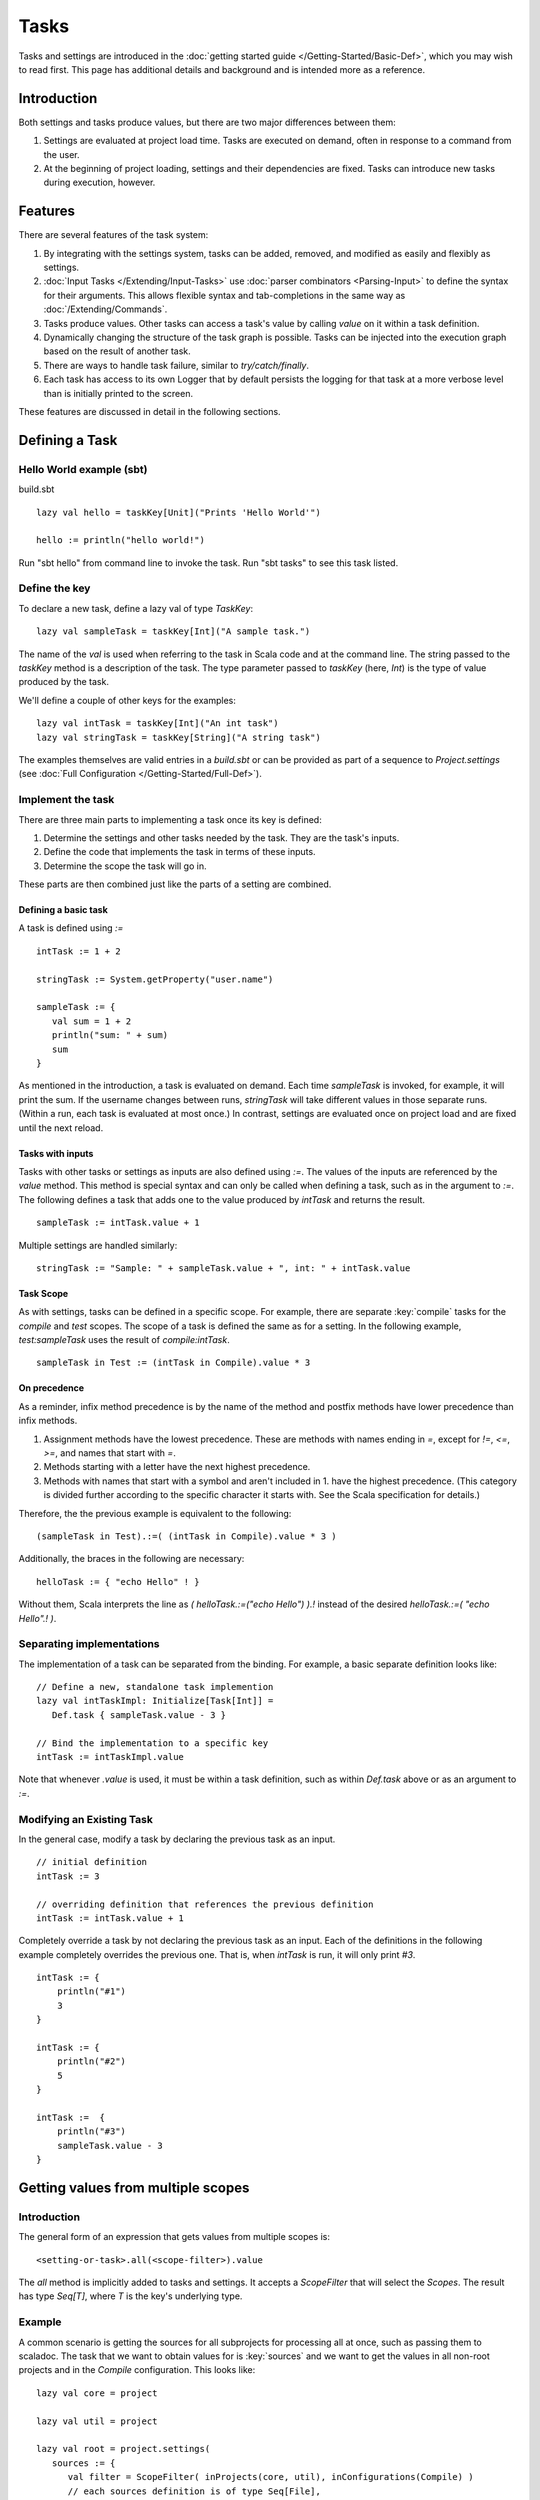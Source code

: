 =====
Tasks
=====

Tasks and settings are introduced in the :doc:`getting started guide </Getting-Started/Basic-Def>`,
which you may wish to read first.
This page has additional details and background and is intended more as a reference.

Introduction
============

Both settings and tasks produce values, but there are two major
differences between them:

1. Settings are evaluated at project load time. Tasks are executed on
   demand, often in response to a command from the user.
2. At the beginning of project loading, settings and their dependencies
   are fixed. Tasks can introduce new tasks during execution, however.

Features
========

There are several features of the task system:

1. By integrating with the settings system, tasks can be added, removed,
   and modified as easily and flexibly as settings.
2. :doc:`Input Tasks </Extending/Input-Tasks>` use :doc:`parser combinators <Parsing-Input>` to define the syntax for their arguments.
   This allows flexible syntax and tab-completions in the same way as :doc:`/Extending/Commands`.
3. Tasks produce values. Other tasks can access a task's value by calling `value` on it within a task definition.
4. Dynamically changing the structure of the task graph is possible.
   Tasks can be injected into the execution graph based on the result of another task.
5. There are ways to handle task failure, similar to `try/catch/finally`.
6. Each task has access to its own Logger that by default persists the
   logging for that task at a more verbose level than is initially
   printed to the screen.

These features are discussed in detail in the following sections.

Defining a Task
===============

Hello World example (sbt)
-------------------------

build.sbt

::

    lazy val hello = taskKey[Unit]("Prints 'Hello World'")

    hello := println("hello world!")

Run "sbt hello" from command line to invoke the task. Run "sbt tasks" to
see this task listed.

Define the key
--------------

To declare a new task, define a lazy val of type `TaskKey`:

::

    lazy val sampleTask = taskKey[Int]("A sample task.")

The name of the `val` is used when referring to the task in Scala code and at the command line.
The string passed to the `taskKey` method is a description of the task.
The type parameter passed to `taskKey` (here, `Int`) is the type of value produced by the task.

We'll define a couple of other keys for the examples:

::

    lazy val intTask = taskKey[Int]("An int task")
    lazy val stringTask = taskKey[String]("A string task")

The examples themselves are valid entries in a `build.sbt` or can be
provided as part of a sequence to `Project.settings` (see
:doc:`Full Configuration </Getting-Started/Full-Def>`).

Implement the task
------------------

There are three main parts to implementing a task once its key is
defined:

1. Determine the settings and other tasks needed by the task. They are
   the task's inputs.
2. Define the code that implements the task in terms of these inputs.
3. Determine the scope the task will go in.

These parts are then combined just like the parts of a setting are combined.

Defining a basic task
~~~~~~~~~~~~~~~~~~~~~

A task is defined using `:=`

::

    intTask := 1 + 2

    stringTask := System.getProperty("user.name")

    sampleTask := {
       val sum = 1 + 2
       println("sum: " + sum)
       sum
    }

As mentioned in the introduction, a task is evaluated on demand.
Each time `sampleTask` is invoked, for example, it will print the sum.
If the username changes between runs, `stringTask` will take different values in those separate runs.
(Within a run, each task is evaluated at most once.)
In contrast, settings are evaluated once on project load and are fixed until the next reload.

Tasks with inputs
~~~~~~~~~~~~~~~~~

Tasks with other tasks or settings as inputs are also defined using `:=`.
The values of the inputs are referenced by the `value` method.  This method
is special syntax and can only be called when defining a task, such as in the
argument to `:=`.  The following defines a task that adds one to the value
produced by `intTask` and returns the result.

::

    sampleTask := intTask.value + 1

Multiple settings are handled similarly:

::

    stringTask := "Sample: " + sampleTask.value + ", int: " + intTask.value

Task Scope
~~~~~~~~~~

As with settings, tasks can be defined in a specific scope. For example,
there are separate :key:`compile` tasks for the `compile` and `test`
scopes. The scope of a task is defined the same as for a setting. In the
following example, `test:sampleTask` uses the result of
`compile:intTask`.

::

    sampleTask in Test := (intTask in Compile).value * 3

On precedence
~~~~~~~~~~~~~

As a reminder, infix method precedence is by the name of the method and postfix methods have lower precedence than infix methods.

1. Assignment methods have the lowest precedence. These are methods with
   names ending in `=`, except for `!=`, `<=`, `>=`, and names
   that start with `=`.
2. Methods starting with a letter have the next highest precedence.
3. Methods with names that start with a symbol and aren't included in 1.
   have the highest precedence. (This category is divided further
   according to the specific character it starts with. See the Scala
   specification for details.)

Therefore, the the previous example is equivalent to the following:

::

    (sampleTask in Test).:=( (intTask in Compile).value * 3 )

Additionally, the braces in the following are necessary:

::

    helloTask := { "echo Hello" ! }

Without them, Scala interprets the line as `( helloTask.:=("echo Hello") ).!`
instead of the desired `helloTask.:=( "echo Hello".! )`.


Separating implementations
--------------------------

The implementation of a task can be separated from the binding.
For example, a basic separate definition looks like:

::

    // Define a new, standalone task implemention
    lazy val intTaskImpl: Initialize[Task[Int]] =
       Def.task { sampleTask.value - 3 }

    // Bind the implementation to a specific key
    intTask := intTaskImpl.value

Note that whenever `.value` is used, it must be within a task definition, such as
within `Def.task` above or as an argument to `:=`.


Modifying an Existing Task
--------------------------

In the general case, modify a task by declaring the previous task as an
input.

::

    // initial definition
    intTask := 3

    // overriding definition that references the previous definition
    intTask := intTask.value + 1

Completely override a task by not declaring the previous task as an
input. Each of the definitions in the following example completely
overrides the previous one. That is, when `intTask` is run, it will
only print `#3`.

::

    intTask := {
        println("#1")
        3
    }

    intTask := {
        println("#2")
        5
    }

    intTask :=  {
        println("#3")
        sampleTask.value - 3
    }

.. _multiple-scopes:

Getting values from multiple scopes
===================================

Introduction
------------

The general form of an expression that gets values from multiple scopes is:

::

    <setting-or-task>.all(<scope-filter>).value

The `all` method is implicitly added to tasks and settings.
It accepts a `ScopeFilter` that will select the `Scopes`.
The result has type `Seq[T]`, where `T` is the key's underlying type.

Example
-------

A common scenario is getting the sources for all subprojects for processing all at once, such as passing them to scaladoc.
The task that we want to obtain values for is :key:`sources` and we want to get the values in all non-root projects and in the `Compile` configuration.
This looks like:

::

    lazy val core = project

    lazy val util = project

    lazy val root = project.settings(
       sources := {
          val filter = ScopeFilter( inProjects(core, util), inConfigurations(Compile) )
          // each sources definition is of type Seq[File],
          //   giving us a Seq[Seq[File]] that we then flatten to Seq[File]
          val allSources: Seq[Seq[File]] = sources.all(filter).value
          allSources.flatten
       }
    )

The next section describes various ways to construct a ScopeFilter.

ScopeFilter
-----------

A basic `ScopeFilter` is constructed by the `ScopeFilter.apply` method.
This method makes a `ScopeFilter` from filters on the parts of a `Scope`: a `ProjectFilter`, `ConfigurationFilter`, and `TaskFilter`.
The simplest case is explicitly specifying the values for the parts:

::

    val filter: ScopeFilter = 
       ScopeFilter(
          inProjects( core, util ),
          inConfigurations( Compile, Test )
       )

Unspecified filters
~~~~~~~~~~~~~~~~~~~

If the task filter is not specified, as in the example above, the default is to select scopes without a specific task (global).
Similarly, an unspecified configuration filter will select scopes in the global configuration.
The project filter should usually be explicit, but if left unspecified, the current project context will be used.

More on filter construction
~~~~~~~~~~~~~~~~~~~~~~~~~~~

The example showed the basic methods `inProjects` and `inConfigurations`.
This section describes all methods for constructing a `ProjectFilter`, `ConfigurationFilter`, or `TaskFilter`.
These methods can be organized into four groups:

* Explicit member list (`inProjects`, `inConfigurations`, `inTasks`)
* Global value (`inGlobalProject`, `inGlobalConfiguration`, `inGlobalTask`)
* Default filter (`inAnyProject`, `inAnyConfiguration`, `inAnyTask`)
* Project relationships (`inAggregates`, `inDependencies`)

See the `API documentation <../../api/sbt/ScopeFilter$$Make.html>`_ for details.

Combining ScopeFilters
~~~~~~~~~~~~~~~~~~~~~~

`ScopeFilters` may be combined with the `&&`, `||`, `--`, and `-` methods:

a && b
    Selects scopes that match both `a` and `b`
a || b
    Selects scopes that match either `a` or `b`
a -- b
    Selects scopes that match `a` but not `b`
\-b
    Selects scopes that do not match `b`

For example, the following selects the scope for the `Compile` and `Test` configurations of the `core` project
and the global configuration of the `util` project:

::

    val filter: ScopeFilter =
       ScopeFilter( inProjects(core), inConfigurations(Compile, Test)) ||
       ScopeFilter( inProjects(util), inGlobalConfiguration )


More operations
---------------

The `all` method applies to both settings (values of type `Initialize[T]`)
and tasks (values of type `Initialize[Task[T]]`).
It returns a setting or task that provides a `Seq[T]`, as shown in this table:

====================  =========================
Target                Result
====================  =========================
Initialize[T]         Initialize[Seq[T]]
Initialize[Task[T]]   Initialize[Task[Seq[T]]]
====================  =========================

This means that the `all` method can be combined with methods that construct tasks and settings.

Missing values
~~~~~~~~~~~~~~

Some scopes might not define a setting or task.
The `?` and `??` methods can help in this case.
They are both defined on settings and tasks and indicate what to do when a key is undefined.

`?`
    On a setting or task with underlying type `T`, this accepts no arguments and returns a setting or task (respectively) of type `Option[T]`.
    The result is `None` if the setting/task is undefined and `Some[T]` with the value if it is.
`??`
    On a setting or task with underlying type `T`, this accepts an argument of type `T` and uses this argument if the setting/task is undefined.

The following contrived example sets the maximum errors to be the maximum of all aggregates of the current project.

::

    maxErrors := {
       // select the transitive aggregates for this project, but not the project itself
       val filter: ScopeFilter = 
          ScopeFilter( inAggregates(ThisProject, includeRoot=false) )
       // get the configured maximum errors in each selected scope,
       // using 0 if not defined in a scope
       val allVersions: Seq[Int] =
          (maxErrors ?? 0).all(filter).value
       allVersions.max
    }

Multiple values from multiple scopes
~~~~~~~~~~~~~~~~~~~~~~~~~~~~~~~~~~~~

The target of `all` is any task or setting, including anonymous ones.
This means it is possible to get multiple values at once without defining a new task or setting in each scope.
A common use case is to pair each value obtained with the project, configuration, or full scope it came from.

:key:`resolvedScoped`
    Provides the full enclosing `ScopedKey` (which is a `Scope` + `AttributeKey[_]`)
:key:`thisProject`
    Provides the `Project` associated with this scope (undefined at the global and build levels)
:key:`thisProjectRef`
    Provides the `ProjectRef` for the context (undefined at the global and build levels)
:key:`configuration`
    Provides the `Configuration` for the context (undefined for the global configuration)

For example, the following defines a task that prints non-Compile configurations that define
sbt plugins.  This might be used to identify an incorrectly configured build (or not, since this is
a fairly contrived example):

::

    // Select all configurations in the current project except for Compile
    lazy val filter: ScopeFilter = ScopeFilter(
       inProjects(ThisProject),
       inAnyConfiguration -- inConfigurations(Compile)
   )

    // Define a task that provides the name of the current configuration
    //   and the set of sbt plugins defined in the configuration
    lazy val pluginsWithConfig: Initialize[Task[ (String, Set[String]) ]] =
       Def.task {
          ( configuration.value.name, definedSbtPlugins.value )
       }

    checkPluginsTask := {
       val oddPlugins: Seq[(String, Set[String])] =
          pluginsWithConfig.all(filter).value
       // Print each configuration that defines sbt plugins
       for( (config, plugins) <- oddPlugins if plugins.nonEmpty )
          println(s"$config defines sbt plugins: ${plugins.mkString(", ")}")
    }


Advanced Task Operations
========================

The examples in this section use the task keys defined in the previous section.

Streams: Per-task logging
-------------------------

Per-task loggers are part of a more general system for task-specific data called Streams.
This allows controlling the verbosity of stack traces and logging individually for tasks as well
as recalling the last logging for a task.
Tasks also have access to their own persisted binary or text data.

To use Streams, get the value of the :key:`streams` task. This is a
special task that provides an instance of
`TaskStreams <../../api/sbt/std/TaskStreams.html>`_
for the defining task. This type provides access to named binary and
text streams, named loggers, and a default logger. The default
`Logger <../../api/sbt/Logger.html>`_,
which is the most commonly used aspect, is obtained by the `log`
method:

::

    myTask := {
      val s: TaskStreams = streams.value
      s.log.debug("Saying hi...")
      s.log.info("Hello!")
    }

You can scope logging settings by the specific task's scope:

::

    logLevel in myTask := Level.Debug

    traceLevel in myTask := 5

To obtain the last logging output from a task, use the `last` command:

.. code-block:: console

    $ last myTask
    [debug] Saying hi...
    [info] Hello!

The verbosity with which logging is persisted is controlled using the
:key:`persistLogLevel` and :key:`persistTraceLevel` settings. The `last`
command displays what was logged according to these levels. The levels
do not affect already logged information.

Handling Failure
----------------

This section discusses the `failure`, `result`, and `andFinally`
methods, which are used to handle failure of other tasks.

`failure`
~~~~~~~~~~~

The `failure` method creates a new task that returns the `Incomplete` value
when the original task fails to complete normally.  If the original task succeeds,
the new task fails.
`Incomplete <../../api/sbt/Incomplete.html>`_
is an exception with information about any tasks that caused the failure
and any underlying exceptions thrown during task execution. 

For example:

::

    intTask := error("Failed.")

    lazy val intTask := {
       println("Ignoring failure: " + intTask.failure.value)
       3
    }

This overrides the `intTask` so that the original exception is printed and the constant `3` is returned.

`failure` does not prevent other tasks that depend on the target
from failing. Consider the following example:

::

    intTask := if(shouldSucceed) 5 else error("Failed.")

    // Return 3 if intTask fails. If intTask succeeds, this task will fail.
    aTask := intTask.failure.value - 2

    // A new task that increments the result of intTask.
    bTask := intTask.value + 1

    cTask := aTask.value + bTask.value

The following table lists the results of each task depending on the initially invoked task:

============== =============== ============= ============== ============== ==============
invoked task   intTask result  aTask result  bTask result   cTask result   overall result
============== =============== ============= ============== ============== ==============
intTask        failure         not run       not run        not run        failure
aTask          failure         success       not run        not run        success
bTask          failure         not run       failure        not run        failure
cTask          failure         success       failure        failure        failure
intTask        success         not run       not run        not run        success
aTask          success         failure       not run        not run        failure
bTask          success         not run       success        not run        success
cTask          success         failure       success        failure        failure
============== =============== ============= ============== ============== ==============

The overall result is always the same as the root task (the directly
invoked task). A `failure` turns a success into a failure, and a failure into an `Incomplete`.
A normal task definition fails when any of its inputs fail and computes its value otherwise.

`result`
~~~~~~~~~~

The `result` method creates a new task that returns the full `Result[T]` value for the original task.
`Result <../../api/sbt/Result.html>`_
has the same structure as `Either[Incomplete, T]` for a task result of
type `T`. That is, it has two subtypes:

-  `Inc`, which wraps `Incomplete` in case of failure
-  `Value`, which wraps a task's result in case of success.

Thus, the task created by `result` executes whether or not the original task succeeds or fails.

For example:

::

    intTask := error("Failed.")

    intTask := intTask.result.value match {
       case Inc(inc: Incomplete) =>
          println("Ignoring failure: " + inc)
          3
       case Value(v) =>
          println("Using successful result: " + v)
          v
    }

This overrides the original `intTask` definition so that if the original task fails, the exception is printed and the constant `3` is returned. If it succeeds, the value is printed and returned.


andFinally
~~~~~~~~~~

The `andFinally` method defines a new task that runs the original task
and evaluates a side effect regardless of whether the original task
succeeded. The result of the task is the result of the original task.
For example:

::

    intTask := error("I didn't succeed.")

    lazy val intTaskImpl = intTask andFinally { println("andFinally") }

    intTask := intTaskImpl.value

This modifies the original `intTask` to always print "andFinally" even
if the task fails.

Note that `andFinally` constructs a new task. This means that the new
task has to be invoked in order for the extra block to run. This is
important when calling andFinally on another task instead of overriding
a task like in the previous example. For example, consider this code:

::

    intTask := error("I didn't succeed.")

    lazy val intTaskImpl = intTask andFinally { println("andFinally") }

    otherIntTask := intTaskImpl.value

If `intTask` is run directly, `otherIntTask` is never involved in
execution. This case is similar to the following plain Scala code:

::

    def intTask(): Int =
      error("I didn't succeed.")

    def otherIntTask(): Int =
      try { intTask() }
      finally { println("finally") }

    intTask()

It is obvious here that calling intTask() will never result in "finally"
being printed.

